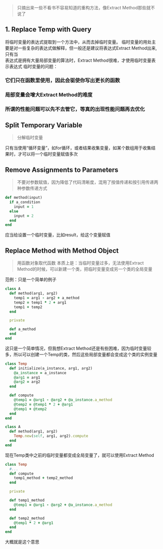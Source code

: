 #+BEGIN_QUOTE
只摘出来一些不看书不容易知道的重构方法，像Extract Method那些就不说了
#+END_QUOTE

** 1. Replace Temp with Query
   将临时变量的表达式提取到一个方法中，从而去掉临时变量。
   临时变量的用处主要是对一些复杂的表达式做解释，但一般还是建议将表达式Extract Method出来, 只有当 \\
   表达式是拥有大量局部变量的算法时，Extract Method很难，才使用临时变量表示表达式
   临时变量的问题：
*** 它们只在函数里使用，因此会驱使你写出更长的函数
*** 局部变量会增大Extract Method的难度
*** 所谓的性能问题可以先不去管它，等真的出现性能问题再去优化    

** Split Temporary Variable
   #+BEGIN_QUOTE
   分解临时变量
   #+END_QUOTE
   只有当使用“循环变量”，如for循环，或者结果收集变量，如某个数组用于收集结果时，才可以将一个临时变量赋值多次

** Remove Assignments to Parameters
   #+BEGIN_QUOTE
   不要对参数赋值，因为降低了代码清晰度，混用了按值传递和按引用传递两种参数传递方式
   #+END_QUOTE
   #+BEGIN_SRC ruby
   def method(input)
     if a_condition
       input = 1
     else
       input = 2
     end
   end
   #+END_SRC
   应当给设置一个临时变量，比如result，给这个变量赋值

** Replace Method with Method Object
   #+BEGIN_QUOTE
   用函数对象取代函数
   本质上是：当临时变量过多，无法使用Extract Method的时候，可以新建一个类，把临时变量变成另一个类的全局变量
   #+END_QUOTE
   范例：只是一个简单的例子
   #+BEGIN_SRC ruby
   class A
     def method(arg1, arg2)
       temp1 = arg1 - arg2 + a_method
       temp2 = temp1 * 2 + arg1
       temp1 + temp2
     end 
 
     private 
     
     def a_method
     end
   end
   #+END_SRC
   这只是一个简单情况，但我想Extract Method还是有些困难，因为临时变量较多，所以可以创建一个Temp的类，然后这些局部变量都会变成这个类的实例变量
   #+BEGIN_SRC ruby
   class Temp
     def initialize(a_instance, arg1, arg2)
       @a_instance = a_instance
       @arg1 = arg1
       @arg2 = arg2
     end

     def compute
       @temp1 = @arg1 - @arg2 + @a_instance.a_method
       @temp2 = @temp1 * 2 + @arg1
       @temp1 + @temp2
     end
   end

   class A
     def method(arg1, arg2)
       Temp.new(self, arg1, arg2).compute
     end
   end
   #+END_SRC
   
   现在Temp类中之前的临时变量都变成全局变量了，就可以使用Extract Method
   #+BEGIN_SRC ruby
   class Temp
     #...
     def compute
       temp1_method + temp2_method
     end

     private

     def temp1_method
       @temp1 = @arg1 - @arg2 + @a_instance.a_method
     end

     def temp2_method
       @temp1 * 2 + @arg1
     end
   end
   #+END_SRC
   大概就是这个意思

** 

